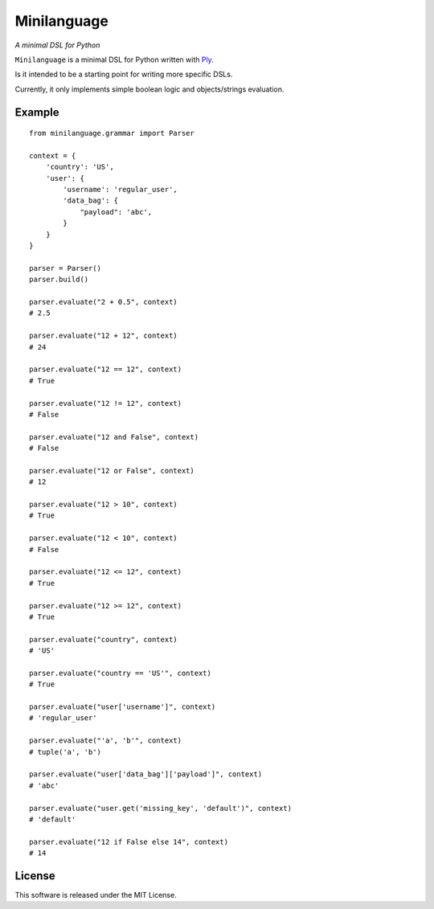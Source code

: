 Minilanguage
============
*A minimal DSL for Python*

.. image:: https://travis-ci.org/fcurella/minilanguage.svg

``Minilanguage`` is a minimal DSL for Python written with `Ply <http://www.dabeaz.com/ply/>`_.

Is it intended to be a starting point for writing more specific DSLs.

Currently, it only implements simple boolean logic and objects/strings evaluation.

Example
-------
::

        from minilanguage.grammar import Parser

        context = {
            'country': 'US',
            'user': {
                'username': 'regular_user',
                'data_bag': {
                    "payload": 'abc',
                }
            }
        }

        parser = Parser()
        parser.build()

        parser.evaluate("2 + 0.5", context)
        # 2.5

        parser.evaluate("12 + 12", context)
        # 24

        parser.evaluate("12 == 12", context)
        # True

        parser.evaluate("12 != 12", context)
        # False

        parser.evaluate("12 and False", context)
        # False

        parser.evaluate("12 or False", context)
        # 12

        parser.evaluate("12 > 10", context)
        # True

        parser.evaluate("12 < 10", context)
        # False

        parser.evaluate("12 <= 12", context)
        # True

        parser.evaluate("12 >= 12", context)
        # True

        parser.evaluate("country", context)
        # 'US'

        parser.evaluate("country == 'US'", context)
        # True

        parser.evaluate("user['username']", context)
        # 'regular_user'

        parser.evaluate("'a', 'b'", context)
        # tuple('a', 'b')

        parser.evaluate("user['data_bag']['payload']", context)
        # 'abc'

        parser.evaluate("user.get('missing_key', 'default')", context)
        # 'default'

        parser.evaluate("12 if False else 14", context)
        # 14

License
-------

This software is released under the MIT License.
